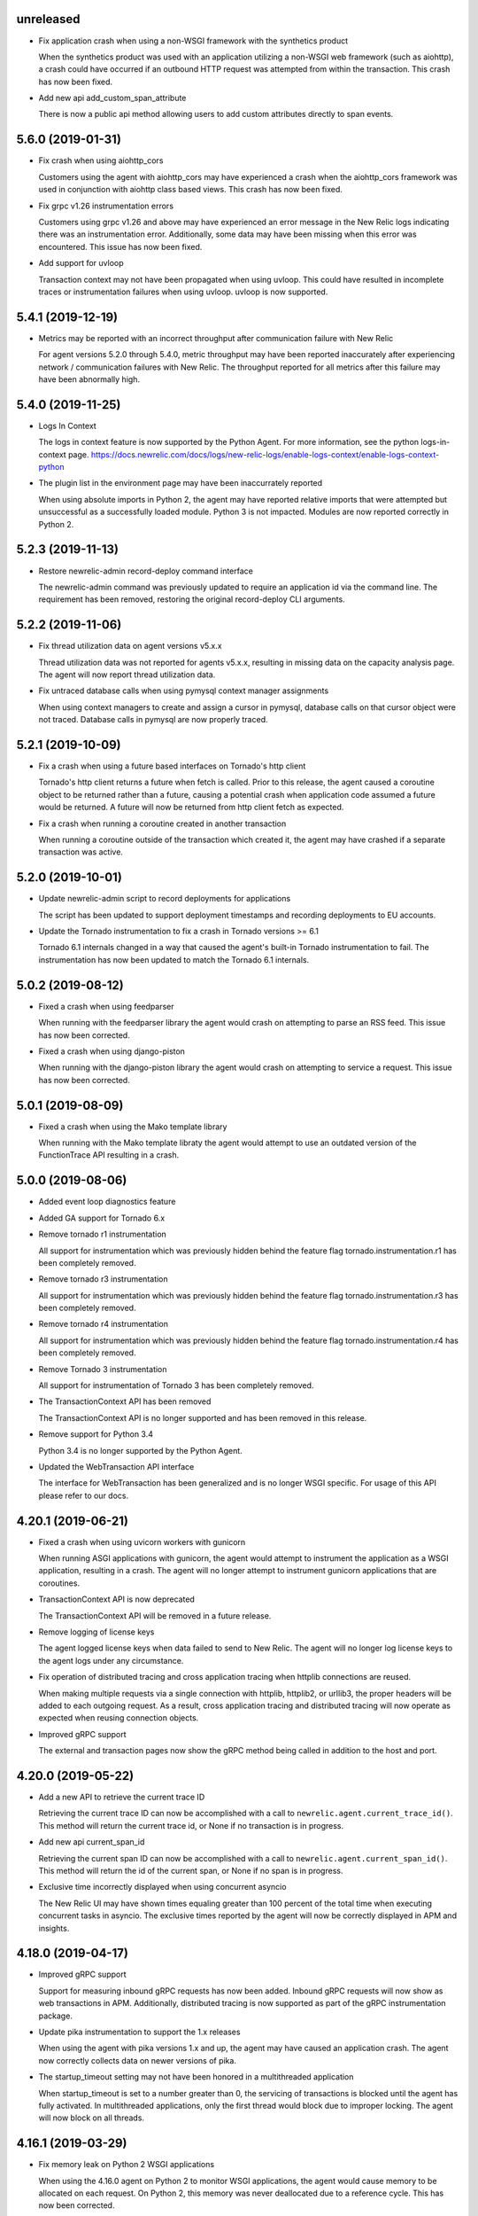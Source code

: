 unreleased
----------

- Fix application crash when using a non-WSGI framework with the synthetics product

  When the synthetics product was used with an application utilizing a non-WSGI
  web framework (such as aiohttp), a crash could have occurred if an outbound
  HTTP request was attempted from within the transaction. This crash has now
  been fixed.

- Add new api add_custom_span_attribute

  There is now a public api method allowing users to add custom attributes
  directly to span events.


5.6.0 (2019-01-31)
------------------

- Fix crash when using aiohttp_cors

  Customers using the agent with aiohttp_cors may have experienced a crash when
  the aiohttp_cors framework was used in conjunction with aiohttp class based
  views. This crash has now been fixed.

- Fix grpc v1.26 instrumentation errors

  Customers using grpc v1.26 and above may have experienced an error message in
  the New Relic logs indicating there was an instrumentation error.
  Additionally, some data may have been missing when this error was
  encountered. This issue has now been fixed.

- Add support for uvloop

  Transaction context may not have been propagated when using uvloop. This
  could have resulted in incomplete traces or instrumentation failures when
  using uvloop. uvloop is now supported.

5.4.1 (2019-12-19)
------------------

- Metrics may be reported with an incorrect throughput after communication failure with New Relic

  For agent versions 5.2.0 through 5.4.0, metric throughput may have been
  reported inaccurately after experiencing network / communication failures
  with New Relic. The throughput reported for all metrics after this failure
  may have been abnormally high.

5.4.0 (2019-11-25)
------------------

- Logs In Context

  The logs in context feature is now supported by the Python Agent. For more
  information, see the python logs-in-context page.
  https://docs.newrelic.com/docs/logs/new-relic-logs/enable-logs-context/enable-logs-context-python

- The plugin list in the environment page may have been inaccurrately reported

  When using absolute imports in Python 2, the agent may have reported relative
  imports that were attempted but unsuccessful as a successfully loaded module.
  Python 3 is not impacted. Modules are now reported correctly in Python 2.

5.2.3 (2019-11-13)
------------------

- Restore newrelic-admin record-deploy command interface

  The newrelic-admin command was previously updated to require an application
  id via the command line. The requirement has been removed, restoring the
  original record-deploy CLI arguments.

5.2.2 (2019-11-06)
------------------

- Fix thread utilization data on agent versions v5.x.x

  Thread utilization data was not reported for agents v5.x.x, resulting in
  missing data on the capacity analysis page. The agent will now report thread
  utilization data.

- Fix untraced database calls when using pymysql context manager assignments

  When using context managers to create and assign a cursor in pymysql,
  database calls on that cursor object were not traced. Database calls in
  pymysql are now properly traced.

5.2.1 (2019-10-09)
------------------

- Fix a crash when using a future based interfaces on Tornado's http client

  Tornado's http client returns a future when fetch is called. Prior to this
  release, the agent caused a coroutine object to be returned rather than a
  future, causing a potential crash when application code assumed a future
  would be returned. A future will now be returned from http client fetch as
  expected.

- Fix a crash when running a coroutine created in another transaction

  When running a coroutine outside of the transaction which created it, the
  agent may have crashed if a separate transaction was active.

5.2.0 (2019-10-01)
------------------

- Update newrelic-admin script to record deployments for applications

  The script has been updated to support deployment timestamps and recording
  deployments to EU accounts. 

- Update the Tornado instrumentation to fix a crash in Tornado versions >= 6.1

  Tornado 6.1 internals changed in a way that caused the agent's built-in
  Tornado instrumentation to fail. The instrumentation has now been updated to
  match the Tornado 6.1 internals.

5.0.2 (2019-08-12)
------------------

- Fixed a crash when using feedparser

  When running with the feedparser library the agent would crash on attempting
  to parse an RSS feed. This issue has now been corrected.

- Fixed a crash when using django-piston

  When running with the django-piston library the agent would crash on
  attempting to service a request. This issue has now been corrected.

5.0.1 (2019-08-09)
------------------

- Fixed a crash when using the Mako template library

  When running with the Mako template libraty the agent would attempt
  to use an outdated version of the FunctionTrace API resulting in a
  crash.

5.0.0 (2019-08-06)
------------------

- Added event loop diagnostics feature

- Added GA support for Tornado 6.x

- Remove tornado r1 instrumentation
  
  All support for instrumentation which was previously hidden behind
  the feature flag tornado.instrumentation.r1 has been completely removed.

- Remove tornado r3 instrumentation

  All support for instrumentation which was previously hidden behind 
  the feature flag tornado.instrumentation.r3 has been completely removed.

- Remove tornado r4 instrumentation

  All support for instrumentation which was previously hidden behind 
  the feature flag tornado.instrumentation.r4 has been completely removed.

- Remove Tornado 3 instrumentation

  All support for instrumentation of Tornado 3 has been completely removed.

- The TransactionContext API has been removed

  The TransactionContext API is no longer supported and has been removed in
  this release.

- Remove support for Python 3.4

  Python 3.4 is no longer supported by the Python Agent.

- Updated the WebTransaction API interface

  The interface for WebTransaction has been generalized and is no longer
  WSGI specific. For usage of  this API please refer to our docs.

4.20.1 (2019-06-21)
-------------------

- Fixed a crash when using uvicorn workers with gunicorn

  When running ASGI applications with gunicorn, the agent would attempt to
  instrument the application as a WSGI application, resulting in a crash. The
  agent will no longer attempt to instrument gunicorn applications that are
  coroutines.

- TransactionContext API is now deprecated

  The TransactionContext API will be removed in a future release.

- Remove logging of license keys

  The agent logged license keys when data failed to send to New Relic.
  The agent will no longer log license keys to the agent logs under any
  circumstance.

- Fix operation of distributed tracing and cross application tracing when
  httplib connections are reused.

  When making multiple requests via a single connection with httplib, httplib2,
  or urllib3, the proper headers will be added to each outgoing request. As a
  result, cross application tracing and distributed tracing will now operate as
  expected when reusing connection objects.

- Improved gRPC support

  The external and transaction pages now show the gRPC method being called in
  addition to the host and port.

4.20.0 (2019-05-22)
-------------------

- Add a new API to retrieve the current trace ID

  Retrieving the current trace ID can now be accomplished with a call to
  ``newrelic.agent.current_trace_id()``. This method will return the current
  trace id, or None if no transaction is in progress. 

- Add new api current_span_id

  Retrieving the current span ID can now be accomplished with a call to
  ``newrelic.agent.current_span_id()``. This method will return the id of the
  current span, or None if no span is in progress. 

- Exclusive time incorrectly displayed when using concurrent asyncio

  The New Relic UI may have shown times equaling greater than 100 percent of
  the total time when executing concurrent tasks in asyncio. The exclusive
  times reported by the agent will now be correctly displayed in APM and
  insights.

4.18.0 (2019-04-17)
----------

- Improved gRPC support

  Support for measuring inbound gRPC requests has now been added. Inbound gRPC
  requests will now show as web transactions in APM. Additionally, distributed
  tracing is now supported as part of the gRPC instrumentation package.

- Update pika instrumentation to support the 1.x releases

  When using the agent with pika versions 1.x and up, the agent may have caused
  an application crash. The agent now correctly collects data on newer versions
  of pika.

- The startup_timeout setting may not have been honored in a multithreaded application

  When startup_timeout is set to a number greater than 0, the servicing of
  transactions is blocked until the agent has fully activated. In multithreaded
  applications, only the first thread would block due to improper locking. The
  agent will now block on all threads.

4.16.1 (2019-03-29)
-------------------

- Fix memory leak on Python 2 WSGI applications

  When using the 4.16.0 agent on Python 2 to monitor WSGI applications, the
  agent would cause memory to be allocated on each request. On Python 2, this
  memory was never deallocated due to a reference cycle. This has now been
  corrected.

4.16.0 (2019-03-25)
-------------------

- Add new API web_transaction

  This method is now exposed both as a public API through newrelic.agent.api.wrap_web_transaction,
  and as a decorator with newrelic.agent.api.web_transaction,
  It can be used to instrument non-WSGI web transactions. For usage of this API see
  https://docs.newrelic.com/docs/agents/python-agent/python-agent-api/webtransaction

- The presence of unicode values in a SQL query on Python 2 may cause an application crash

  The agent was not properly handling unicode values when recording SQL queries
  in Python 2. As a result, the presence of unicode values in SQL queries in
  Python 2 applications may have resulted in an application crash. Unicode
  values in Python 2 SQL queries are now properly handled.

- The Python Agent may have improperly biased the random sampling of distributed traces

  Distributed traces are randomly sampled across services. The agent is
  responsible for propagating the state of its sampling decision to other
  services. In propagating that decision, an improper sampling bias may have
  been introduced in downstream services.

- The agent will no longer report the command arguments used to start newrelic-admin

  The agent previously reported the startup command and arguments when using
  ``newrelic-admin run-program`` and ``newrelic-admin run-python``. The command
  and arguments are no longer sent to New Relic. This data may continue to be
  logged to the agent log files when debug level logs are enabled.

4.14.0 (2019-02-12)
-------------------

- @background_task can now be used with coroutines

  The background_task decorator API can now be used with native coroutines and generators.

.. code-block:: python

  @background_task(name='my_coroutine')
  async def my_coroutine():
    await asyncio.sleep(0.1)


- Add support for collection of Kubernetes metadata

  The agent will now collect environment variables prefixed by
  ``NEW_RELIC_METADATA_`` as additional metadata. Some of this metadata may be
  added to Transaction events to provide context between your Kubernetes
  cluster and your services. For details on the benefits (currently in beta)
  see `this blog post <https://blog.newrelic.com/engineering/monitoring-application-performance-in-kubernetes/>`_.

  The agent now also collects the ``KUBERNETES_SERVICE_HOST`` environment
  variable to detect when the application is running on Kubernetes. The data is
  used to link the application to the host machine when using the New Relic
  infrastructure product.

4.12.0 (2019-01-22)
-------------------

- AWS operation and request ID will now be reported in transaction traces and
  spans when using boto3 and botocore

  The agent will now report `aws.requestId` and `aws.operation` for all calls
  to AWS made using botocore and boto3.

- DynamoDB calls are now reported under the Databases tab.

  The agent will now record DynamoDB query performance in the Databases tab in
  APM in addition to table name for the following calls:

    * put_item
    * get_item
    * update_item
    * delete_item
    * create_table
    * delete_table
    * query
    * scan

- Certain SQS calls will now report additional data for spans and transaction
  traces

  The agent will now record the queue name in spans and transaction traces for
  the following SQS calls:

    * send_message
    * send_message_batch
    * receive_message

- SNS publish will now report additional data for spans and transaction traces

  The SNS topic, target, or the string literal PhoneNumber will be reported to
  New Relic inside of spans and transaction traces.

- The full URL path will now be recorded on span events and transaction traces
  when using boto3 or botocore

  The agent will now record the full URL path for API calls made to AWS through
  the boto3 / botocore libraries. The path will be available through span
  events and transaction traces.

- Using newrelic-admin to start a GunicornWebWorker with an application factory
  resulted in an application crash

  The agent would fail to start if using the newrelic-admin command to start an
  aiohttp application factory with GunicornWebWorker. This issue has now been
  fixed.


4.10.0 (2019-01-10)
------------------

- Add ability to exclude attributes from span events and transaction segments

  This release adds support to exclude attributes from span events (via the
  span_events.include/exclude options) and from transaction segments (via the
  transaction_segments.include/exclude option).

  As with other attribute destinations, these new options will inherit values
  from the top-level attributes.include/exclude settings. See the documentation
  for more information.

  This feature also includes filtering of url parameters from span events and
  transaction segments.


- Transaction counts were not reported for aiohttp's built-in error pages

  When a built-in error route was reached in aiohttp (such as a 404 due to a
  missing route), transactions were not recorded. As a result, the transaction
  counts may have been artificially low. aiohttp system route traffic will now
  be reported.

- aiohttp cross application tracing linking to non-Python applications may have been
  omitted if using multidict<3.0

  For aiohttp users using multidict versions less than 3.0, cross application
  tracing HTTP headers may have been generated in a way that was incompatible
  with non-Python applications. Headers are now generated in a format
  compatible with all New Relic agents.

- aiohttp 3.5.x versions generated agent instrumentation errors

  The agent previously failed to instrument aiohttp applications running
  versions 3.5.0 and greater. The agent now supports aiohttp versions up to
  3.5.1.

- Add public add_custom_parameters API

  The method add_custom_parameters on Transaction is now exposed through
  newrelic.agent.add_custom_parameters

4.8.0 (2018-12-03)
------------------

- "newrelic-admin record_deploy" now functions with proxies.

  The "newrelic-admin record_deploy" command previously did not function when
  a proxy was defined by the newrelic.ini configuration file or the
  ``NEW_RELIC_PROXY_*`` environment variables. This bug has now been fixed.

- Add support for Falcon web framework

  This release adds support for the Falcon web framework. Data will now
  be automatically collected for applications using Falcon framework. The data
  will appear in both APM and Insights and will include performance details as
  well as information on application errors.

- Cross Application Tracing HTTP response headers were inserted on a 304 response

  When cross application tracing is enabled and the agent received a HTTP
  request from an application utilizing cross application tracing, the agent
  may have inserted additional response headers on a 304 HTTP response. The
  agent will no longer insert headers on a 304 response.


4.6.0 (2018-11-12)
------------------

- Monitoring of Lambda functions

  This release includes changes to the agent to enable monitoring of Lambda
  functions. If you are interested in learning more or previewing New Relic
  Lambda monitoring please email lambda_preview@newrelic.com.

- Improve naming of Sanic HTTPMethodView view handlers

  Sanic views that were defined using the HTTPMethodView class were previously
  all named HTTPMethodView.as_view.<locals>.view regardless of the actual class
  in use. The agent will now name transactions after the actual view handler
  class.

- Fix ignored error reporting in CherryPy instrumention

  When missing query parameters, unexpected query parameters, unexpected positional
  arguments, or duplicate arguments were present in the CherryPy framework, a
  TypeError exception was recorded even when an ignored response status code
  (such as a 404) was generated. An error is no longer recorded when it results in
  the generation of an ignored status code.

- Excluding `request.uri` from transaction trace attributes hides it in the UI

  When `request.uri` is added to either `attributes.exclude` or
  `transaction_tracer.attributes.exclude`, the value will now no longer appear
  in the APM UI for transaction traces.

- Ability to disable sending `request.uri` as part of error traces

  Error traces will now respect excluding `request.uri` when added to the
  attributes.exclude list in the newrelic.ini configuration file.

- Fix tracing of functions returning generators

  When tracing generators whose parent traces have ended an error was seen
  in the logs "Transaction ended but current_node is not Sentinel." This has
  now been fixed.


4.4.1 (2018-09-21)
------------------

- The creation of sampled events sometimes raised an exception in Python 3

  When more events (Transaction, Transaction Error, Custom, or Span) were
  created than allowed per harvest period in Python 3, sometimes a `TypeError:
  '<' not supported between instances of 'dict' and 'dict'` was raised. This
  issue has now been fixed.


4.4.0 (2018-09-11)
------------------

- Add instrumentation for Sanic framework

  Data is now automatically collected for applications using the Sanic
  framework. Data for Sanic applications will appear in both APM and Insights.
  Additionally, cross application tracing and distributed tracing is supported
  for incoming requests for Sanic applications. In addition to service maps,
  Sanic applications will now show the calling application in transaction
  traces.

- Explain plans were not generated when using psycopg2 named cursors

  When using named cursors in psycopg2, the agent attempted to generate an
  explain plan using the same named cursor. This resulted in a syntax error
  when the query was issued to the database. When using the default connection
  and cursor factories, the agent will now execute the explain query using only
  unnamed cursors.

- Convert bytes-like SQL statements to strings before obfuscating

  If a bytes-like object is used instead of a string when making a SQL call, a
  traceback was seen in the logs with `TypeError: cannot use a string pattern
  on a bytes-like object`. This issue has now been fixed.

- Save settings to `MessageTrace` objects

  If an external call using an instrumented http external library (for example
  `requests`) was used within a `MessageTrace`, a traceback was seen in the
  logs with `AttributeError: 'MessageTrace' object has no attribute
  'settings'`. This issue has now been fixed.


4.2.0 (2018-07-31)
------------------

- Distributed Tracing support

  Distributed tracing lets you see the path that a request takes as it travels
  through your distributed system. By showing the distributed activity through
  a unified view, you can troubleshoot and understand a complex system better
  than ever before.

  Distributed tracing is available with an APM Pro or equivalent subscription.
  To see a complete distributed trace, you need to enable the feature on a set
  of neighboring services. Enabling distributed tracing changes the behavior of
  some New Relic features, so carefully consult the [transition
  guide](https://docs.newrelic.com/docs/transition-guide-distributed-tracing)
  before you enable this feature.

  To enable distributed tracing, add `distributed_tracing.enabled = true` to
  your newrelic.ini file or use the environment variable
  `NEW_RELIC_DISTRIBUTED_TRACING_ENABLED=true`.

- Add support for tracing Pyramid tweens

  [Pyramid tweens](https://docs.pylonsproject.org/projects/pyramid/en/latest/glossary.html#term-tween)
  are now automatically timed and added to the transaction detail view. The
  time spent in a Pyramid tween will be displayed in the transaction breakdown
  table and in the trace details of a transaction trace.

- Custom Insights event data attached to transactions in excess of 100 events
  were omitted

  The agent may have failed to send custom event data (record_custom_event) to
  insights when recorded as part of a Transaction containing over 100 custom
  events. This issue has now been corrected.

- Provide configuration option for custom CA bundle.

  Customers can now use the `ca_bundle_path` configuration option or set the
  `NEW_RELIC_CA_BUNDLE_PATH` environment variable to set the path to a local CA
  bundle. This CA bundle will be used to validate the SSL certificate presented
  by New Relic's data collection service.


4.0.0 (2018-07-23)
------------------

- Remove support for Python 2.6 / Python 3.3

  Python 2.6 and Python 3.3 are no longer supported by the Python Agent.

- Remove add_user_attribute APIs from the agent.

  The add_user_attribute and add_user_attributes APIs have been removed from
  the agent.  These APIs have been replaced with
  newrelic.agent.add_custom_parameter and newrelic.agent.add_custom_parameters.

- Remove wrap_callable API from the agent.

  The wrap_callable API has been removed from the agent. This API has been
  replaced with newrelic.agent.FunctionWrapper.


3.4.0 (2018-07-12)
------------------

- Agent raises a KeyError: 'NEW_RELIC_ADMIN_COMMAND' exception causing a crash

  Under certain conditions, using the newrelic-admin wrapper script could cause
  an application to crash shortly after startup with a KeyError exception. The
  cause of the crash has been addressed.

- Agent raises an AttributeError on Python 3 when using WSGI overrides with
  multiple app names

  When using WSGI environ overrides to specify multiple app names as described
  in the docs
  https://docs.newrelic.com/docs/agents/manage-apm-agents/app-naming/use-multiple-names-app
  the agent will raise an AttributeError. This error has been corrected.

- Agent raises an AttributeError exception under rare conditions when halting
  a trace

  Under certain rare conditions, the agent might raise an exception when trying
  to trace an external call in a transaction that has been forcibly halted.
  The cause of the exception has been addressed.

- Agent raises a RuntimeError exception under particular conditions
  when using the Tornado r3 instrumentation

  When attempting to yield many times from a wrapped tornado.gen.coroutine
  when using Tornado's r3 instrumentation, a RuntimeError due to hitting
  the maximum recursion limit can occur. The cause of this exception has
  been patched.

- Support Python 3.7

  The New Relic Python Agent now supports Python 3.7.


3.2.2 (2018-06-11)
------------------

- Improved handling of celery max-tasks-per-child

  Data recorded by the Python Agent may not have been reported when
  celery was operated with the max-tasks-per-child setting. All data is now
  reported independent of the max tasks per child setting.

- Improve support for PyMongo v3.x

  PyMongo v3 added many new methods on the `pymongo.Collection` object that did
  not exist in v2. These methods have now been instrumented. Calls to these
  methods will now appear in APM.

- Scheduling tasks that run after a transaction ends causes an error

  Coroutines scheduled to execute after a transaction ends using create_task or
  ensure_future may have caused the runtime instrumentation error:
     The transaction already completed meaning a child called complete trace
     after the trace had been finalized.
  and subsequent crash. Coroutines that execute beyond the end of a transaction
  will no longer cause an error.


3.2.1 (2018-05-16)
------------------

- Do not run explain plans for psycopg2 connections using the ``async_`` kwarg

  As "async" is now a keyword in Python 3.7, psycopg2 now allows ``async_`` as an
  alias for its "async" kwarg for psycopg2.connect as of psycopg2 v2.7.4.
  Previously, explain plans were attempted for these connections and a
  traceback would be seen in the logs. This has now been fixed.

- Fix traceback when using callbacks as partials in pika consumers

  When passing a callback that is a functools partial to pika channel
  consumers, a traceback occurred in some instances. This issue has now been
  fixed.

- cx_Oracle database calls that use SessionPool objects were not recorded

  When using the cx_Oracle SessionPool interace, database transactions made
  through the acquired pool connection may not have been reported. Database
  transactions that using connections generated by SessionPool are now reported
  as expected.

- SQL targets for call statements may contain a period

  For a SQL command like `CALL foo.bar(:baz)`, APM would show metrics under the
  target name `foo` instead of the full name `foo.bar`. This has been fixed.


3.2.0 (2018-04-04)
------------------

- Fix CherryPy ignore by status code for exceptions using reason phrases

  CherryPy accepts string values for `HTTPError` status (reason phrases). When
  creating `HTTPError` exceptions in this way, responses were not properly
  ignored by status code. Responses generated by `HTTPError` exceptions using
  reason phrases are now properly ignored.

- Record Flask RESTful and Flask RestPlus exceptions

  Since Flask RESTful and Flask RestPlus handle all errors that are raised in
  their handlers, these errors were not being captured by the normal Flask
  instrumentation in the Python agent. Exception handling has now been added
  for these two components.

- Add request.uri attribute to transaction and error events

  The Python agent will now report request.uri as an attribute on transaction
  events and error events. To disable this feature, add request.uri to the
  attributes.exclude list in the newrelic.ini configuration file.

- Using send_file with Flask Compress middleware may have caused an application
  crash

  When using browser monitoring auto instrumentation on an application using
  Flask Compress, the use of the Flask send_file helper to send html files
  resulted in an application crash. This issue has now been resolved.

- Fix incorrect parenting for traces of coroutines scheduled with asyncio
  gather/ensure_future

  Coroutines scheduled with asyncio gather/ensure_future may have been reported
  as being a child of the wrong function. This issue has now been corrected.

- Add instrumentation hooks for the Cheroot WSGI server

  Any customers using Cheroot with an unsupported application framework will
  now see data reported in New Relic APM.


3.0.0 (2018-03-14)
------------------

- Removed previously deprecated APIs

  The following APIs have been removed:
    - transaction (use current_transaction)
    - name_transaction (use set_transaction_name)
    - Application.record_metric (use Application.record_custom_metric)
    - Application.record_metrics (use Application.record_custom_metrics)
    - Transaction.notice_error (use Transaction.record_exception)
    - Transaction.record_metric (use Transaction.record_custom_metric)
    - Transaction.name_transaction (use Transaction.set_transaction_name)

- Deprecate Transaction.add_user_attribute

  Transaction.add_user_attribute has been deprecated in favor of
  Transaction.add_custom_parameter. Transaction.add_user_attribute will be
  removed in a future release.

- Deprecate Transaction.add_user_attributes

  Transaction.add_user_attributes has been deprecated in favor of
  Transaction.add_custom_parameters. Transaction.add_user_attributes will be
  removed in a future release.

- Deprecate wrap_callable

  wrap_callable has been deprecated in favor of FunctionWrapper.
  wrap_callable will be removed in a future release.

- Remove data-source admin command

  The platform API (used by newrelic-admin data-source) has been removed.
  Please use data sources
  (https://docs.newrelic.com/docs/agents/python-agent/supported-features/
  python-custom-metrics#registering-a-data-source) in place of the platform
  API.

- SSL connections to New Relic are now mandatory.

  Prior to this version, using an SSL connection to New Relic was the default
  behavior. SSL connections are now enforced (not overrideable).

- Add automatic tracing of AIOHTTP 3 middleware

  In addition to the old-style middleware previously supported, the AIOHTTP 3
  style middleware is now automatically traced as part of the AIOHTTP
  instrumentation package.


2.106.0 (2018-02-28)
--------------------

- Support for AIOHTTP 3

  AIOHTTP major version 3 is now supported by the New Relic Python agent.


2.104.0 (2018-02-20)
--------------------

- Using asyncio.gather or asyncio.ensure_future now tracks transaction context.

  Prior to this release, using asyncio.gather or asyncio.ensure_future may
  result in certain traces (such as external calls) not being reported in the
  transaction. Traces scheduled with asyncio.gather or asyncio.ensure_future
  from within the context of a transaction should now be properly attributed to
  the transaction.

- Disabling SSL connections to New Relic has been deprecated

  SSL connections are enabled by default. In a future release, the option to
  disable SSL will be removed.


2.102.0 (2018-02-05)
--------------------

- Time trace APIs (such as function_trace) can now be used with coroutines.

  The following decorator APIs can now be used with native coroutines and generators:

  * function_trace
  * database_trace
  * datastore_trace
  * external_trace
  * message_trace
  * memcache_trace

  Example:

.. code-block:: python

  @function_trace(name='my_coroutine')
  async def my_coroutine():
    await asyncio.sleep(0.1)

- gRPC instrumentation used on Python 2.x can cause a memory leak

  When using gRPC on Python 2, gRPC futures would not be garbage collected
  resulting in a memory leak. gRPC futures will now be garbage collected.

- Instrumentation for Dropbox v8.0 and newer caused error log messages

  Dropbox client version 8.0 or higher raised instrumentation errors. These
  errors did not prevent metrics on Dropbox from being sent. These errors have
  been removed.

- Values from negated ranges were sometimes added to ignore_status_codes

  Negated status codes not found in the current ignore_status_codes were 
  added if they were part of a range of values. This issue has been addressed.


2.100.0 (2017-01-09)
--------------------

- Security Updates

  See the associated `security bulletin <https://docs.newrelic.com/docs/accounts-partnerships/accounts/security-bulletins/security-bulletin-nr18-01>`_.

- Using the aiohttp client results in an application crash

  Under certain circumstances, using the aiohttp client may have resulted in an
  application crash. This issue has been addressed.

- Database queries made with psycopg2 may not have been recorded

  When using the "with" statement to create a cursor, time spent on database
  calls may not have been properly recorded. This issue has been addressed.

- Usage of the pika library resulted in a memory leak

  When using the pika library with New Relic, Channel objects would not be
  cleared from memory as expected. This would result in abnormally high memory
  utilization in some cases. The memory leak has now been fixed.


2.98.0 (2017-11-30)
-------------------

- Enabled reporting of handled exceptions in Django REST Framework

  Exceptions handled by Django REST Framework are now reported if the resulting
  response code is not ignored (see
  https://docs.newrelic.com/docs/agents/python-agent/configuration/python-agent-configuration#error-ignore-status-codes
  for details on ignored status codes).

- Servicing aiohttp websocket requests results in an application crash

  Servicing a websocket request in an aiohttp application may have resulted in
  an application crash when using the New Relic python agent. The application
  will now operate as expected when handling a websocket request.

- Ignore incomplete aiohttp transactions

  In aiohttp, connections can be terminated prior to the HTTP response being
  generated and sent. In those cases, the request handler may be cancelled.
  These transactions are no longer reported.

- Add support for the error_collector.ignore_status_codes setting in Django

  Ignoring exceptions in Django was previously limited to the
  error_collector.ignore_errors configuration option. Ignoring exceptions by
  response status code is now supported for Django through the use of the
  error_collector.ignore_status_codes configuration option.

- Fix to include HTTP status for Tornado transactions

  HTTP status would fail to be added to Tornado transaction events and
  transaction traces. Now http status is automatically added to Tornado
  transaction events in Insights and transaction traces in APM.

- Fix reporting of concurrent external requests in Tornado

  External requests that execute in parallel in a tornado application may
  not have been recorded. This issue has been addressed.


2.96.0 (2017-10-16)
-------------------

- Add instrumentation for aiohttp framework

  Data is now automatically collected for applications using the aiohttp
  framework. Data for aiohttp applications will appear in both APM and
  Insights. Additionally, cross application tracing is supported for incoming
  requests for aiohttp applications. In addition to service maps, aiohttp
  applications will now show the calling application in transaction traces.

- Fix crash for gunicorn gaiohttp driver

  Using gunicorn's gaiohttp worker with New Relic browser monitoring enabled
  may have resulted in an application crash. This crash has been fixed and the
  gaiohttp worker is now fully supported with the New Relic Python Agent.

- Add support for displaying Heroku dyno names.

  Heroku-friendly logic can now be applied to how dyno names are displayed.
  This includes being able to collapse dynos based on prefix.

- Fix crash for pika versions 0.9.x and earlier

  Using the agent with pika versions 0.9.x and earlier could have resulted in
  an application crash. This issue has now been fixed.


2.94.0 (2017-09-19)
-------------------

- Add instrumentation for aiohttp client

  Outbound HTTP requests through the aiohttp library are now recorded. aiohttp
  Cross Application Tracing is now supported for outbound requests. In addition
  to Service Maps, applications accessed through the aiohttp client will now
  appear in transaction traces.

- Fix crash when using psycopg2 v2.7 composable queries

  The psycopg2 library introduced a module to generate SQL dynamically
  (psycopg2.sql) in version 2.7. Passing a Composable type object
  (psycopg2.sql.Composable) to execute or executemany resulted in an
  application crash. The agent now correctly handles psycopg2 Composable
  objects.


2.92.0 (2017-09-06)
-------------------

- Add API for cross application tracing of non-HTTP external services

  A new API is now exposed for implementing cross application tracing in custom
  instrumentation of non-HTTP transport libraries. For usage of this API see
  https://docs.newrelic.com/docs/agents/python-agent/supported-features/cross-application-tracing

- Add instrumentation for gRPC client calls

  Outbound gRPC requests will now show up in APM under the External Services
  tab and in transaction traces.

- Fixes erroneous recording of TastyPie `NotFound` exceptions

  When a TastyPie API view raised a `NotFound` exception resulting in a 404
  response, the agent may have erroneously recorded the exception. This has now
  been fixed.
